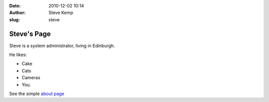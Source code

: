 :date: 2010-12-02 10:14
:author: Steve Kemp
:slug: steve


Steve's Page
======================

Steve is a system administrator, living in Edinburgh.

He likes:

* Cake
* Cats
* Cameras
* You.

See the simple `about page`__

__ about.html
